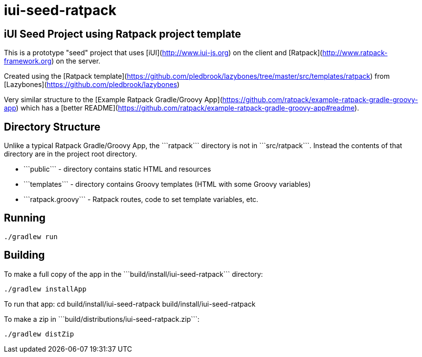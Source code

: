 iui-seed-ratpack
================

iUI Seed Project using Ratpack project template
-----------------------------------------------

This is a prototype "seed" project that uses [iUI](http://www.iui-js.org) on the client and [Ratpack](http://www.ratpack-framework.org) on the server.

Created using the [Ratpack template](https://github.com/pledbrook/lazybones/tree/master/src/templates/ratpack) from [Lazybones](https://github.com/pledbrook/lazybones)

Very similar structure to the [Example Ratpack Gradle/Groovy App](https://github.com/ratpack/example-ratpack-gradle-groovy-app) which has a [better README](https://github.com/ratpack/example-ratpack-gradle-groovy-app#readme).

Directory Structure
-------------------

Unlike a typical Ratpack Gradle/Groovy App, the ```ratpack``` directory is not in ```src/ratpack```.  Instead the contents of that directory are in the project root directory.

  * ```public``` - directory contains static HTML and resources
  * ```templates``` - directory contains Groovy templates (HTML with some Groovy variables)
  * ```ratpack.groovy``` - Ratpack routes, code to set template variables, etc.
  
Running
-------

    ./gradlew run
    
Building
--------

To make a full copy of the app in the ```build/install/iui-seed-ratpack``` directory:

    ./gradlew installApp
    
To run that app:
    cd build/install/iui-seed-ratpack
    build/install/iui-seed-ratpack
    
To make a zip in ```build/distributions/iui-seed-ratpack.zip```:

    ./gradlew distZip


